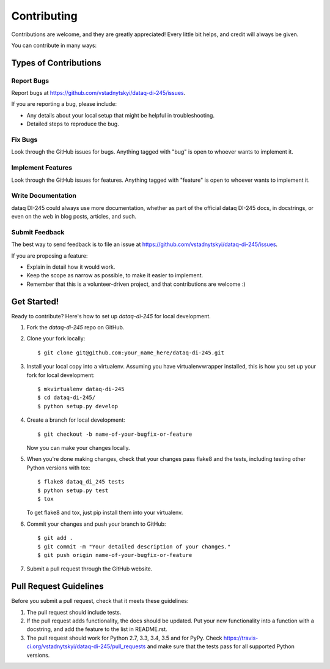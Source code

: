 ============
Contributing
============

Contributions are welcome, and they are greatly appreciated! Every
little bit helps, and credit will always be given.

You can contribute in many ways:

Types of Contributions
----------------------

Report Bugs
~~~~~~~~~~~

Report bugs at https://github.com/vstadnytskyi/dataq-di-245/issues.

If you are reporting a bug, please include:

* Any details about your local setup that might be helpful in troubleshooting.
* Detailed steps to reproduce the bug.

Fix Bugs
~~~~~~~~

Look through the GitHub issues for bugs. Anything tagged with "bug"
is open to whoever wants to implement it.

Implement Features
~~~~~~~~~~~~~~~~~~

Look through the GitHub issues for features. Anything tagged with "feature"
is open to whoever wants to implement it.

Write Documentation
~~~~~~~~~~~~~~~~~~~

dataq DI-245 could always use more documentation, whether
as part of the official dataq DI-245 docs, in docstrings,
or even on the web in blog posts, articles, and such.

Submit Feedback
~~~~~~~~~~~~~~~

The best way to send feedback is to file an issue at https://github.com/vstadnytskyi/dataq-di-245/issues.

If you are proposing a feature:

* Explain in detail how it would work.
* Keep the scope as narrow as possible, to make it easier to implement.
* Remember that this is a volunteer-driven project, and that contributions
  are welcome :)

Get Started!
------------

Ready to contribute? Here's how to set up `dataq-di-245` for local development.

1. Fork the `dataq-di-245` repo on GitHub.
2. Clone your fork locally::

    $ git clone git@github.com:your_name_here/dataq-di-245.git

3. Install your local copy into a virtualenv. Assuming you have virtualenvwrapper installed, this is how you set up your fork for local development::

    $ mkvirtualenv dataq-di-245
    $ cd dataq-di-245/
    $ python setup.py develop

4. Create a branch for local development::

    $ git checkout -b name-of-your-bugfix-or-feature

   Now you can make your changes locally.

5. When you're done making changes, check that your changes pass flake8 and the tests, including testing other Python versions with tox::

    $ flake8 dataq_di_245 tests
    $ python setup.py test
    $ tox

   To get flake8 and tox, just pip install them into your virtualenv.

6. Commit your changes and push your branch to GitHub::

    $ git add .
    $ git commit -m "Your detailed description of your changes."
    $ git push origin name-of-your-bugfix-or-feature

7. Submit a pull request through the GitHub website.

Pull Request Guidelines
-----------------------

Before you submit a pull request, check that it meets these guidelines:

1. The pull request should include tests.
2. If the pull request adds functionality, the docs should be updated. Put
   your new functionality into a function with a docstring, and add the
   feature to the list in README.rst.
3. The pull request should work for Python 2.7, 3.3, 3.4, 3.5 and for PyPy. Check
   https://travis-ci.org/vstadnytskyi/dataq-di-245/pull_requests
   and make sure that the tests pass for all supported Python versions.

